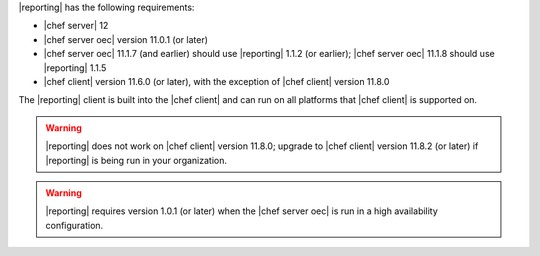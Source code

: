.. The contents of this file are included in multiple topics.
.. This file should not be changed in a way that hinders its ability to appear in multiple documentation sets.


|reporting| has the following requirements:

* |chef server| 12
* |chef server oec| version 11.0.1 (or later)
* |chef server oec| 11.1.7 (and earlier) should use |reporting| 1.1.2 (or earlier); |chef server oec| 11.1.8 should use |reporting| 1.1.5
* |chef client| version 11.6.0 (or later), with the exception of |chef client| version 11.8.0

The |reporting| client is built into the |chef client| and can run on all platforms that |chef client| is
supported on.

.. warning:: |reporting| does not work on |chef client| version 11.8.0; upgrade to |chef client| version 11.8.2 (or later) if |reporting| is being run in your organization.

.. warning:: |reporting| requires version 1.0.1 (or later) when the |chef server oec| is run in a high availability configuration.
